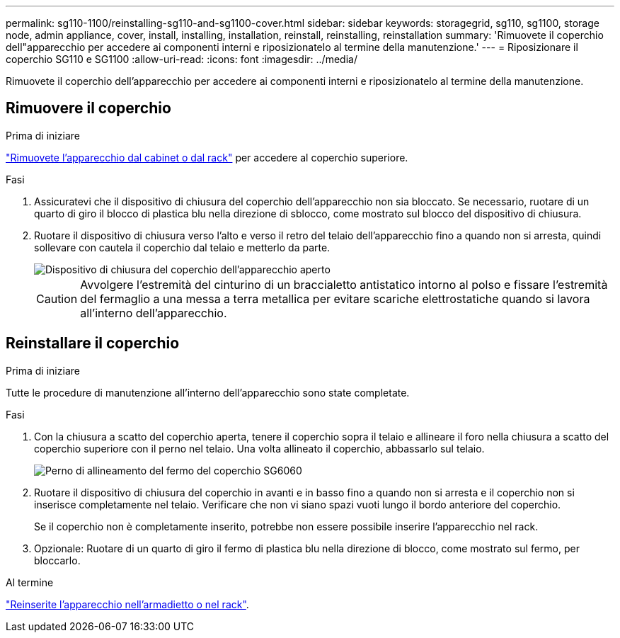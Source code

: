 ---
permalink: sg110-1100/reinstalling-sg110-and-sg1100-cover.html 
sidebar: sidebar 
keywords: storagegrid, sg110, sg1100, storage node, admin appliance, cover, install, installing, installation, reinstall, reinstalling, reinstallation 
summary: 'Rimuovete il coperchio dell"apparecchio per accedere ai componenti interni e riposizionatelo al termine della manutenzione.' 
---
= Riposizionare il coperchio SG110 e SG1100
:allow-uri-read: 
:icons: font
:imagesdir: ../media/


[role="lead"]
Rimuovete il coperchio dell'apparecchio per accedere ai componenti interni e riposizionatelo al termine della manutenzione.



== Rimuovere il coperchio

.Prima di iniziare
link:reinstalling-sg110-and-sg1100-into-cabinet-or-rack.html["Rimuovete l'apparecchio dal cabinet o dal rack"] per accedere al coperchio superiore.

.Fasi
. Assicuratevi che il dispositivo di chiusura del coperchio dell'apparecchio non sia bloccato. Se necessario, ruotare di un quarto di giro il blocco di plastica blu nella direzione di sblocco, come mostrato sul blocco del dispositivo di chiusura.
. Ruotare il dispositivo di chiusura verso l'alto e verso il retro del telaio dell'apparecchio fino a quando non si arresta, quindi sollevare con cautela il coperchio dal telaio e metterlo da parte.
+
image::../media/sg6060_cover_latch_open.jpg[Dispositivo di chiusura del coperchio dell'apparecchio aperto]

+

CAUTION: Avvolgere l'estremità del cinturino di un braccialetto antistatico intorno al polso e fissare l'estremità del fermaglio a una messa a terra metallica per evitare scariche elettrostatiche quando si lavora all'interno dell'apparecchio.





== Reinstallare il coperchio

.Prima di iniziare
Tutte le procedure di manutenzione all'interno dell'apparecchio sono state completate.

.Fasi
. Con la chiusura a scatto del coperchio aperta, tenere il coperchio sopra il telaio e allineare il foro nella chiusura a scatto del coperchio superiore con il perno nel telaio. Una volta allineato il coperchio, abbassarlo sul telaio.
+
image::../media/sg6060_cover_latch_alignment_pin.jpg[Perno di allineamento del fermo del coperchio SG6060]

. Ruotare il dispositivo di chiusura del coperchio in avanti e in basso fino a quando non si arresta e il coperchio non si inserisce completamente nel telaio. Verificare che non vi siano spazi vuoti lungo il bordo anteriore del coperchio.
+
Se il coperchio non è completamente inserito, potrebbe non essere possibile inserire l'apparecchio nel rack.

. Opzionale: Ruotare di un quarto di giro il fermo di plastica blu nella direzione di blocco, come mostrato sul fermo, per bloccarlo.


.Al termine
link:reinstalling-sg110-and-sg1100-into-cabinet-or-rack.html["Reinserite l'apparecchio nell'armadietto o nel rack"].
